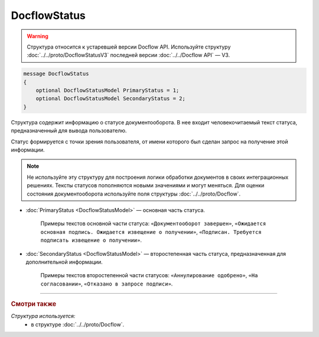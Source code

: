 DocflowStatus
=============

.. warning::
	Структура относится к устаревшей версии Docflow API. Используйте структуру :doc:`../../proto/DocflowStatusV3` последней версии :doc:`../../Docflow API` — V3.

.. code-block:: protobuf

    message DocflowStatus
    {
        optional DocflowStatusModel PrimaryStatus = 1;
        optional DocflowStatusModel SecondaryStatus = 2;
    }

Структура содержит информацию о статусе документооборота. В нее входит человекочитаемый текст статуса, предназначенный для вывода пользователю.

Статус формируется с точки зрения пользователя, от имени которого был сделан запрос на получение этой информации.

.. note::
	Не используйте эту структуру для построения логики обработки документов в своих интеграционных решениях. Тексты статусов пополняются новыми значениями и могут меняться. Для оценки состояния документооборота используйте поля структуры :doc:`../../proto/Docflow`.

- :doc:`PrimaryStatus <DocflowStatusModel>` — основная часть статуса.

	Примеры текстов основной части статуса: ``«Документооборот завершен»``, ``«Ожидается основная подпись. Ожидается извещение о получении»``, ``«Подписан. Требуется подписать извещение о получении»``.

-  :doc:`SecondaryStatus <DocflowStatusModel>` — второстепенная часть статуса, предназначенная для дополнительной информации.

	Примеры текстов второстепенной части статусов: ``«Аннулирование одобрено»``, ``«На согласовании»``, ``«Отказано в запросе подписи»``.
	
----

.. rubric:: Смотри также

*Структура используется:*
	- в структуре :doc:`../../proto/Docflow`.